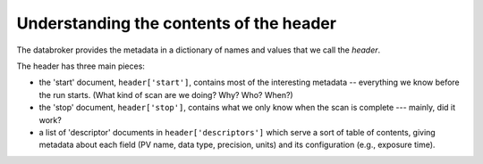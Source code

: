 Understanding the contents of the header
****************************************

The databroker provides the metadata in a dictionary of names and values that
we call the *header*.

The header has three main pieces:

* the 'start' document, ``header['start']``, contains most of the interesting
  metadata -- everything we know before the run starts. (What kind of scan
  are we doing? Why? Who? When?)
* the 'stop' document, ``header['stop']``, contains what we only know when
  the scan is complete --- mainly, did it work?
* a list of 'descriptor' documents in ``header['descriptors']`` which serve
  a sort of table of contents, giving metadata about each field (PV name,
  data type, precision, units) and its configuration (e.g., exposure time).
